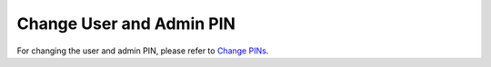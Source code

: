 Change User and Admin PIN
-------------------------

For changing the user and admin PIN, please refer to `Change PINs <../nitrokeys/features/openpgp-card/change-pins.html>`__.

